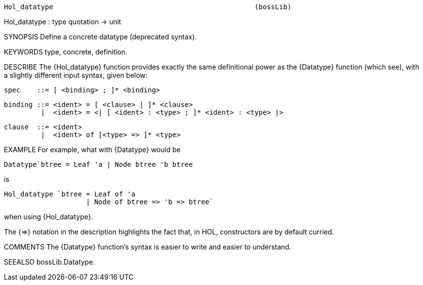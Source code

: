 ----------------------------------------------------------------------
Hol_datatype                                                 (bossLib)
----------------------------------------------------------------------
Hol_datatype : type quotation -> unit

SYNOPSIS
Define a concrete datatype (deprecated syntax).

KEYWORDS
type, concrete, definition.

DESCRIBE
The {Hol_datatype} function provides exactly the same definitional
power as the {Datatype} function (which see), with a slightly
different input syntax, given below:

   spec    ::= [ <binding> ; ]* <binding>

   binding ::= <ident> = [ <clause> | ]* <clause>
            |  <ident> = <| [ <ident> : <type> ; ]* <ident> : <type> |>

   clause  ::= <ident>
            |  <ident> of [<type> => ]* <type>


EXAMPLE
For example, what with {Datatype} would be

   Datatype`btree = Leaf 'a | Node btree 'b btree

is

   Hol_datatype `btree = Leaf of 'a
                       | Node of btree => 'b => btree`

when using {Hol_datatype}.

The {=>} notation in the description highlights the fact that, in HOL,
constructors are by default curried.

COMMENTS
The {Datatype} function’s syntax is easier to write and easier to understand.

SEEALSO
bossLib.Datatype.

----------------------------------------------------------------------

